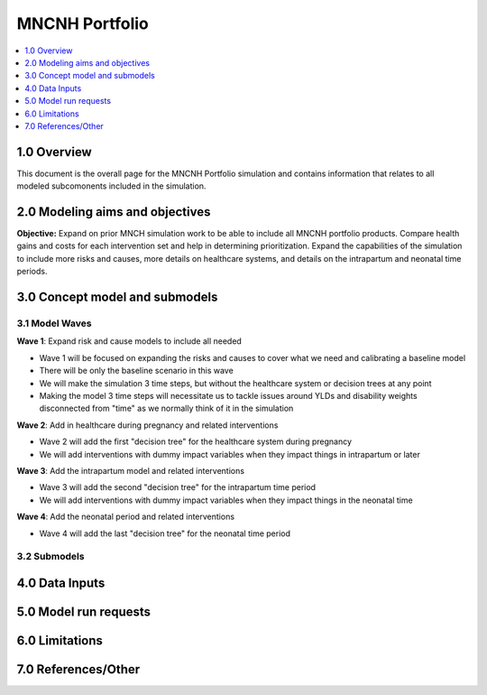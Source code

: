 .. role:: underline
    :class: underline

..
  Section title decorators for this document:

  ==============
  Document Title
  ==============

  Section Level 1 (#.0)
  +++++++++++++++++++++

  Section Level 2 (#.#)
  ---------------------

  Section Level 3 (#.#.#)
  ~~~~~~~~~~~~~~~~~~~~~~~

  Section Level 4
  ^^^^^^^^^^^^^^^

  Section Level 5
  '''''''''''''''

  The depth of each section level is determined by the order in which each
  decorator is encountered below. If you need an even deeper section level, just
  choose a new decorator symbol from the list here:
  https://docutils.sourceforge.io/docs/ref/rst/restructuredtext.html#sections
  And then add it to the list of decorators above.

.. _2024_concept_model_vivarium_mncnh_portfolio:

===============
MNCNH Portfolio
===============

.. contents::
  :local:
  :depth: 1

1.0 Overview
++++++++++++

This document is the overall page for the MNCNH Portfolio simulation and 
contains information that relates to all modeled subcomonents included in 
the simulation.

.. _mncnh_portfolio_2.0:

2.0 Modeling aims and objectives
++++++++++++++++++++++++++++++++

**Objective:** Expand on prior MNCH simulation work to be able to include 
all MNCNH portfolio products. Compare health gains and costs for each 
intervention set and help in determining prioritization. Expand the capabilities of 
the simulation to include more risks and causes, more details on healthcare systems, 
and details on the intrapartum and neonatal time periods.

.. _mncnh_portfolio_3.0:

3.0 Concept model and submodels
+++++++++++++++++++++++++++++++

.. todo::

  Insert colorful full concept model

.. _mncnh_portfolio_3.1:

3.1 Model Waves
---------------

**Wave 1**: Expand risk and cause models to include all needed 

.. todo::

  Determine if wave 1 includes making multiple, smaller simulations covering a subset of risks and causes or if it will all be integrated.

- Wave 1 will be focused on expanding the risks and causes to cover what we need and calibrating a baseline model 
- There will be only the baseline scenario in this wave 
- We will make the simulation 3 time steps, but without the healthcare system or decision trees at any point 
- Making the model 3 time steps will necessitate us to tackle issues around YLDs and disability weights disconnected from "time" as we normally think of it in the simulation 

**Wave 2**: Add in healthcare during pregnancy and related interventions

- Wave 2 will add the first "decision tree" for the healthcare system during pregnancy 
- We will add interventions with dummy impact variables when they impact things in intrapartum or later 

**Wave 3**: Add the intrapartum model and related interventions

- Wave 3 will add the second "decision tree" for the intrapartum time period 
- We will add interventions with dummy impact variables when they impact things in the neonatal time

**Wave 4**: Add the neonatal period and related interventions

- Wave 4 will add the last "decision tree" for the neonatal time period 

.. _mncnh_portfolio_3.1:

3.2 Submodels
-------------

.. todo::

  Add in tables with all risk exposures, risk effects, causes, interventions, etc. 


.. _mncnh_portfolio_4.0:

4.0 Data Inputs
+++++++++++++++

.. todo::

  Fill in this section as we continue to work


.. _mncnh_portfolio_5.0:

5.0 Model run requests
++++++++++++++++++++++

.. todo::

  Fill in this section as we continue to work


.. _mncnh_portfolio_6.0:

6.0 Limitations
+++++++++++++++

.. todo::

  Fill in this section as we continue to work


.. _mncnh_portfolio_7.0:

7.0 References/Other
++++++++++++++++++++

.. todo::

  Fill in this section as we continue to work
